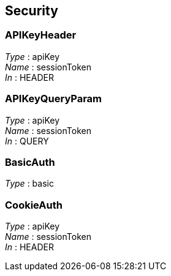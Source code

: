 
[[_securityscheme]]
== Security

[[_apikeyheader]]
=== APIKeyHeader
[%hardbreaks]
__Type__ : apiKey
__Name__ : sessionToken
__In__ : HEADER


[[_apikeyqueryparam]]
=== APIKeyQueryParam
[%hardbreaks]
__Type__ : apiKey
__Name__ : sessionToken
__In__ : QUERY


[[_basicauth]]
=== BasicAuth
[%hardbreaks]
__Type__ : basic


[[_cookieauth]]
=== CookieAuth
[%hardbreaks]
__Type__ : apiKey
__Name__ : sessionToken
__In__ : HEADER



